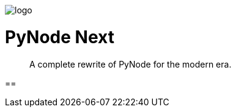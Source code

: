 :doctype: book

++++
<p>
  <img alt="logo" src="./assets/card.png" align="center" />
</p>
++++

= PyNode Next
> A complete rewrite of PyNode for the modern era.

==